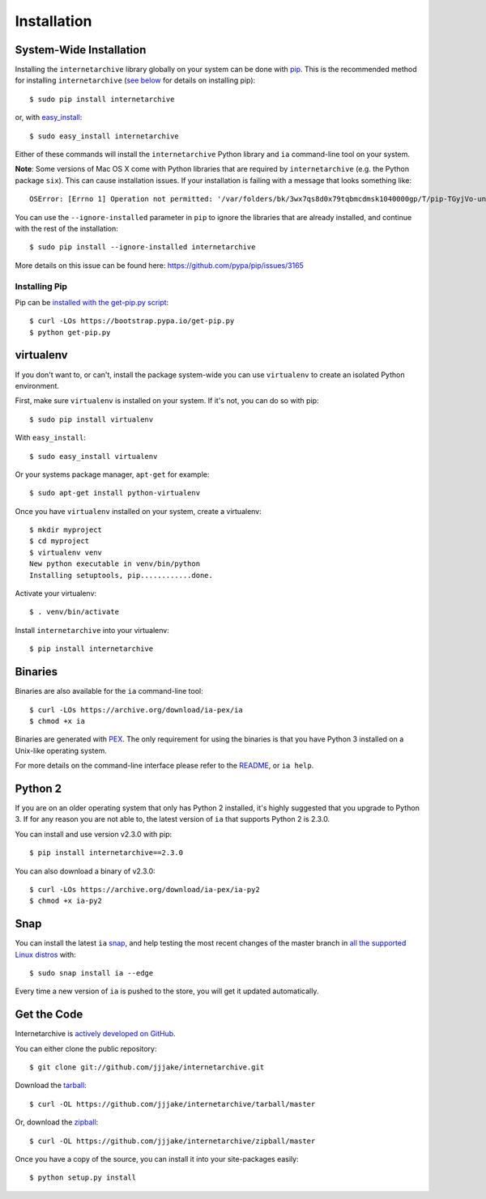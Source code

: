 .. _install:

Installation
============


System-Wide Installation
------------------------

Installing the ``internetarchive`` library globally on your system can be done with `pip <http://www.pip-installer.org/>`_.
This is the recommended method for installing ``internetarchive`` (`see below <installation.html#installing-pip>`_ for details on installing pip)::

    $ sudo pip install internetarchive

or, with `easy_install <http://pypi.python.org/pypi/setuptools>`_::

    $ sudo easy_install internetarchive

Either of these commands will install the ``internetarchive`` Python library and ``ia`` command-line tool on your system.

**Note**: Some versions of Mac OS X come with Python libraries that are required by ``internetarchive`` (e.g. the Python package ``six``).
This can cause installation issues. If your installation is failing with a message that looks something like::

    OSError: [Errno 1] Operation not permitted: '/var/folders/bk/3wx7qs8d0x79tqbmcdmsk1040000gp/T/pip-TGyjVo-uninstall/System/Library/Frameworks/Python.framework/Versions/2.7/Extras/lib/python/six-1.4.1-py2.7.egg-info'

You can use the ``--ignore-installed`` parameter in ``pip`` to ignore the libraries that are already installed, and continue with the rest of the installation::

    $ sudo pip install --ignore-installed internetarchive

More details on this issue can be found here: https://github.com/pypa/pip/issues/3165

Installing Pip
~~~~~~~~~~~~~~

Pip can be `installed with the get-pip.py script <https://pip.pypa.io/en/stable/installing/>`_::

    $ curl -LOs https://bootstrap.pypa.io/get-pip.py
    $ python get-pip.py


virtualenv
----------

If you don't want to, or can't, install the package system-wide you can use ``virtualenv`` to create an isolated Python environment.

First, make sure ``virtualenv`` is installed on your system. If it's not, you can do so with pip::

    $ sudo pip install virtualenv

With ``easy_install``::

    $ sudo easy_install virtualenv

Or your systems package manager, ``apt-get`` for example::

    $ sudo apt-get install python-virtualenv

Once you have ``virtualenv`` installed on your system, create a virtualenv::

    $ mkdir myproject
    $ cd myproject
    $ virtualenv venv
    New python executable in venv/bin/python
    Installing setuptools, pip............done.

Activate your virtualenv::

    $ . venv/bin/activate

Install ``internetarchive`` into your virtualenv::

    $ pip install internetarchive


Binaries
--------

Binaries are also available for the ``ia`` command-line tool::

    $ curl -LOs https://archive.org/download/ia-pex/ia
    $ chmod +x ia

Binaries are generated with `PEX <https://github.com/pantsbuild/pex>`_. The only requirement for using the binaries is that you have Python 3 installed on a Unix-like operating system.

For more details on the command-line interface please refer to the `README <https://github.com/jjjake/internetarchive/blob/master/README.rst>`_, or ``ia help``.


Python 2
--------

If you are on an older operating system that only has Python 2 installed, it's highly suggested that you upgrade to Python 3. If for any reason you are not able to, the latest version of ``ia`` that supports Python 2 is 2.3.0.

You can install and use version v2.3.0 with pip::

    $ pip install internetarchive==2.3.0

You can also download a binary of v2.3.0::

    $ curl -LOs https://archive.org/download/ia-pex/ia-py2
    $ chmod +x ia-py2


Snap
----

You can install the latest ``ia`` `snap <https://snapcraft.io>`_, and help testing the most recent changes of the master branch in `all the supported Linux distros <https://snapcraft.io/docs/core/install>`_ with::

    $ sudo snap install ia --edge

Every time a new version of ``ia`` is pushed to the store, you will get it updated automatically.

Get the Code
------------

Internetarchive is `actively developed on GitHub <https://github.com/jjjake/internetarchive>`_.

You can either clone the public repository::

    $ git clone git://github.com/jjjake/internetarchive.git

Download the `tarball <https://github.com/jjjake/internetarchive/tarball/master>`_::

    $ curl -OL https://github.com/jjjake/internetarchive/tarball/master

Or, download the `zipball <https://github.com/jjjake/internetarchive/zipball/master>`_::

    $ curl -OL https://github.com/jjjake/internetarchive/zipball/master

Once you have a copy of the source, you can install it into your site-packages easily::

    $ python setup.py install
